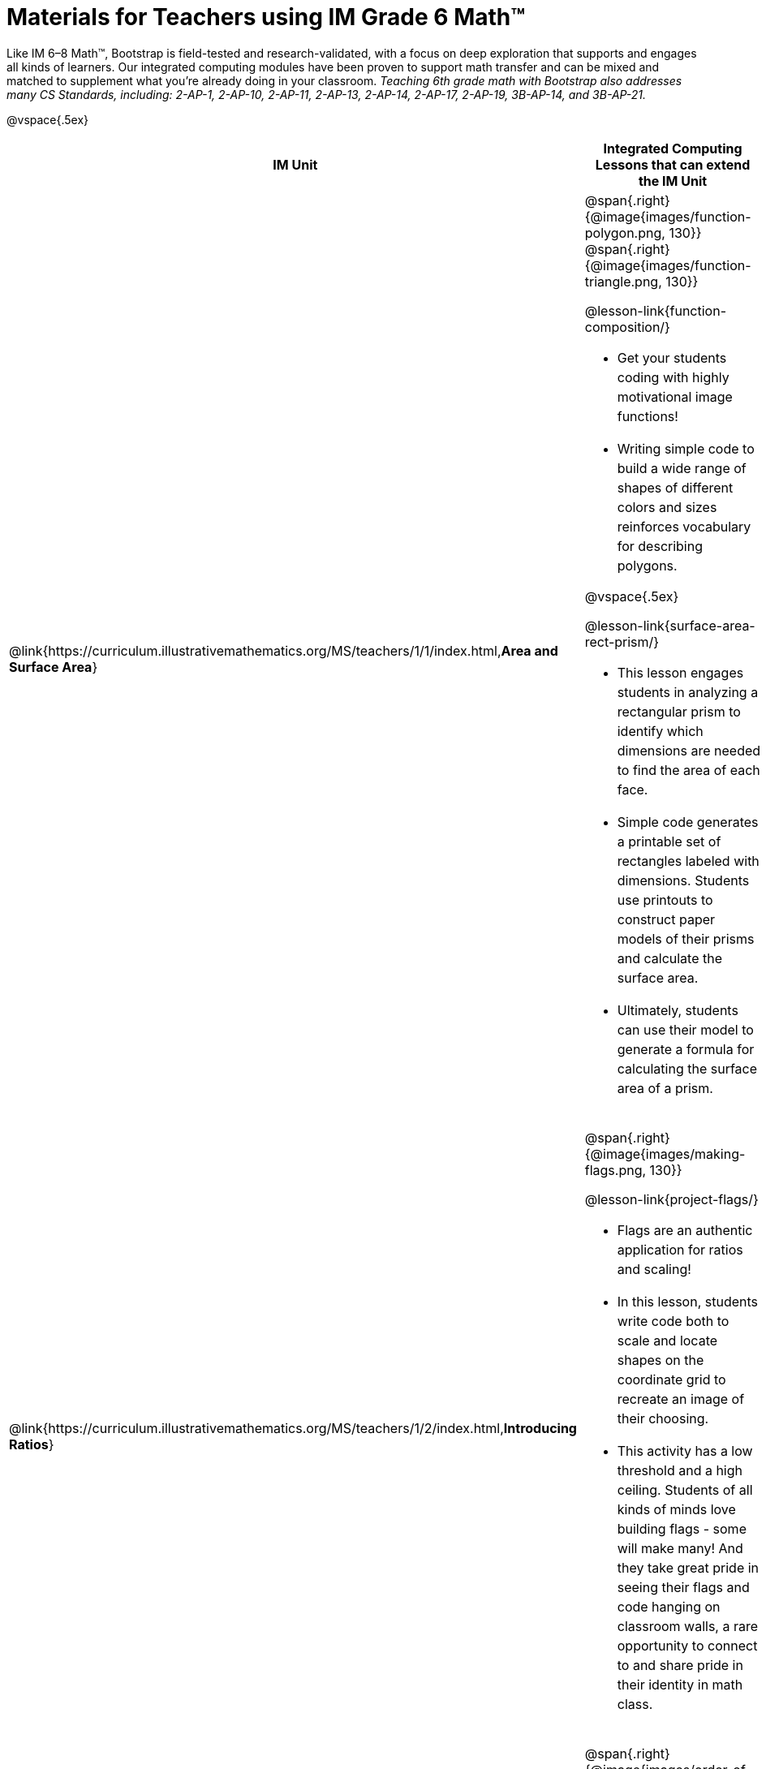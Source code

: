 = Materials for Teachers using IM Grade 6 Math™

++++
<style>
@import url("../lib/alignment.css");

/* add space to the bottom of every LI, and the last list of each TD */
tr li {margin-bottom: 0.5rem; }
tr li p { line-height: 1.5rem; }
tr div.ulist:last-of-type { padding-bottom: 0.2in; }
</style>
++++

Like IM 6–8 Math™, Bootstrap is field-tested and research-validated, with a focus on deep exploration that supports and engages all kinds of learners.  Our integrated computing modules have been proven to support math transfer and can be mixed and matched to supplement what you’re already doing in your classroom. __Teaching 6th grade math with Bootstrap also addresses many CS Standards, including: 2-AP-1, 2-AP-10, 2-AP-11, 2-AP-13, 2-AP-14, 2-AP-17, 2-AP-19, 3B-AP-14, and 3B-AP-21.__

@vspace{.5ex}

[.alignment, cols="1a,6a", stripes="none",options="header"]
|===
| *IM Unit*
| *Integrated Computing Lessons that can extend the IM Unit*


| @link{https://curriculum.illustrativemathematics.org/MS/teachers/1/1/index.html,*Area and Surface Area*}
| @span{.right}{@image{images/function-polygon.png, 130}}
@span{.right}{@image{images/function-triangle.png, 130}}


@lesson-link{function-composition/}

- Get your students coding with highly motivational image functions!
- Writing simple code to build a wide range of shapes of different colors and sizes reinforces vocabulary for describing polygons.

@vspace{.5ex}

@lesson-link{surface-area-rect-prism/}

- This lesson engages students in analyzing a rectangular prism to identify which dimensions are needed to find the area of each face.
- Simple code generates a printable set of rectangles labeled with dimensions. Students use printouts to construct paper models of their prisms and calculate the surface area.
- Ultimately, students can use their model to generate a formula for calculating the surface area of a prism.

| @link{https://curriculum.illustrativemathematics.org/MS/teachers/1/2/index.html,*Introducing Ratios*}
| @span{.right}{@image{images/making-flags.png, 130}}

@lesson-link{project-flags/}

- Flags are an authentic application for ratios and scaling!
- In this lesson, students write code both to scale and locate shapes on the coordinate grid to recreate an image of their choosing.
- This activity has a low threshold and a high ceiling. Students of all kinds of minds love building flags - some will make many! And they take great pride in seeing their flags and code hanging on classroom walls, a rare opportunity to connect to and share pride in their identity in math class.

| @link{https://curriculum.illustrativemathematics.org/MS/teachers/1/6/index.html,*Expressions and Equations*}

| @span{.right}{@image{images/order-of-operations.png, 100}}

@lesson-link{order-of-operations/}

- Instead of a list of rules to memorize, we use the Circles of Evaluation to expose the structure of the math involved in evaluating expressions. Check it out! It’s a powerful tool.
- Circles of Evaluation can be used without any programming!

| @link{https://curriculum.illustrativemathematics.org/MS/teachers/1/7/index.html,*Rational Numbers*}
| @span{.right}{@image{images/coords-and-game-design.png, 200}}

@lesson-link{coordinates/}

- video game design offers an exciting and relevant new context for students to apply their knowledge of the coordinate plane.
- Students brainstorm what they want their own game to look like, and then design a screenshot of that game by assessing the ordered pair location of each character.

@vspace{.5ex}

@lesson-link{inequalities1-simple/}

- Simple code enables students to test solutions and non-solutions to inequalities, concretizing the concept by providing immediate visual feedback. The computer plots points provided by students in either green or red, depending on if those points make the inequality true or false.
- An extension of this lesson (which does involve _compound_ inequalities) is our @lesson-link{inequalities3-sam/} lesson, where students use inequalities to define the boundaries that will keep a video game character on screen.

| @link{https://curriculum.illustrativemathematics.org/MS/teachers/1/8/index.html,*Datasets and Distributions*}
|

@lesson-link{measures-of-center/}

@span{.right}{@image{images/measures-of-spread.png, 180}}

- Simple code returns the mean, median, and mode(s) for any real world dataset, allowing for meaningful conversations about why we have to think carefully about which measure of center best represents a given dataset.

@vspace{.5ex}

@lesson-link{box-plots/}

- Simple code generates 5-number summaries, box plots and/or histograms for any dataset, connecting this generally abstract concept to real world analysis.


|===

[.footer]
--
Excited to learn more? @link{http://bootstrapworld.org/materials/, Our materials} are free of charge, and we love training teachers to use them! @link{https://www.bootstrapworld.org/workshops/, Sign up for a workshop} today!

[.funders]
Created with support from: @image{../lib/images/nsf.png}

www.BootstrapWorld.org  |  contact@BootstrapWorld.org
--

